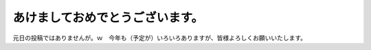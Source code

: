 あけましておめでとうございます。
================================

元日の投稿ではありませんが。ｗ　今年も（予定が）いろいろありますが、皆様よろしくお願いいたします。






.. author:: default
.. categories:: life
.. tags::
.. comments::
